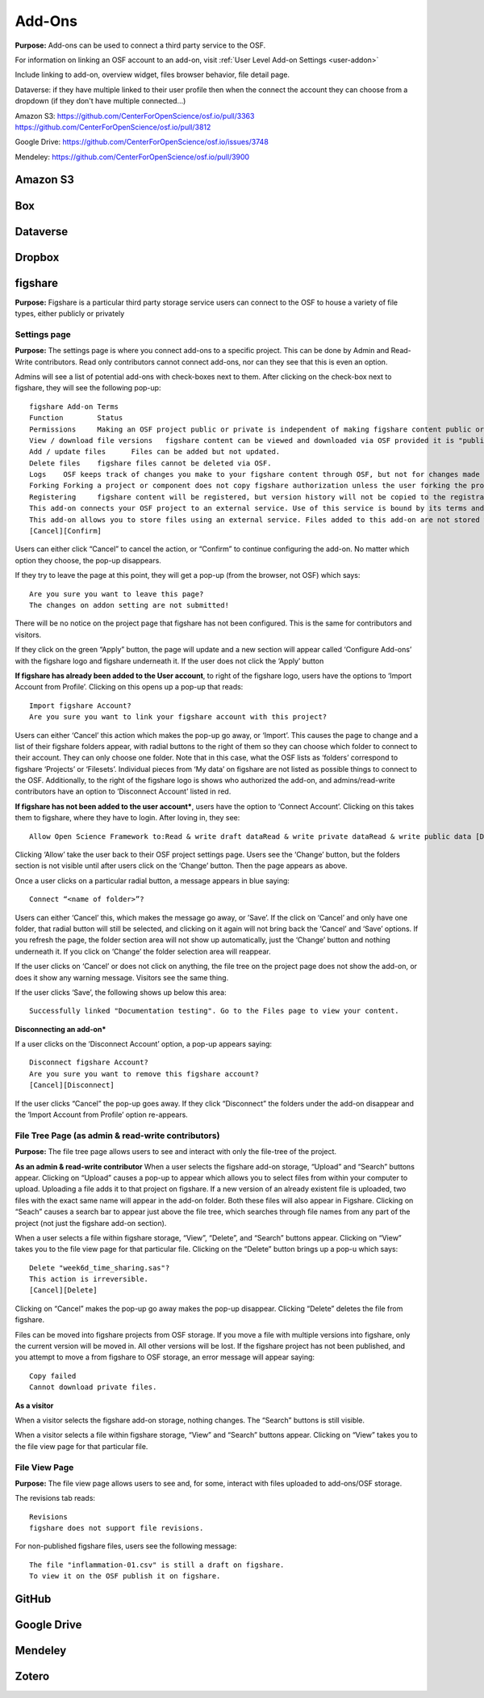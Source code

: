 .. _add-ons:

Add-Ons
==========
**Purpose:** Add-ons can be used to connect a third party service to the OSF.

For information on linking an OSF account to an add-on, visit :ref:`User Level Add-on Settings <user-addon>`

Include linking to add-on, overview widget, files browser behavior, file detail page.



Dataverse: if they have multiple linked to their user profile then when the connect the account they can choose from a dropdown (if they don't have multiple connected...)


Amazon S3: https://github.com/CenterForOpenScience/osf.io/pull/3363
https://github.com/CenterForOpenScience/osf.io/pull/3812

Google Drive: https://github.com/CenterForOpenScience/osf.io/issues/3748

Mendeley: https://github.com/CenterForOpenScience/osf.io/pull/3900

.. _s3:

Amazon S3
**********

.. _box:

Box
*******

.. _dataverse:

Dataverse
************

.. _dropbox:

Dropbox
************

.. _figshare:

figshare
***********

**Purpose:** Figshare is a particular third party storage service users can connect to the OSF to house a variety of file types, either publicly or privately

Settings page
>>>>>>>>>>>>>

**Purpose:** The settings page is where you connect add-ons to a specific project. This can be done by Admin and Read-Write contributors. Read only contributors cannot connect add-ons, nor can they see that this is even an option.

Admins will see a list of potential add-ons with check-boxes next to them. After clicking on the check-box next to figshare, they will see the following pop-up::

	figshare Add-on Terms
	Function	Status
	Permissions	Making an OSF project public or private is independent of making figshare content public or private. The OSF does not alter the permissions of linked figshare content.
	View / download file versions	figshare content can be viewed and downloaded via OSF provided it is "published" on figshare.
	Add / update files	Files can be added but not updated.
	Delete files	figshare files cannot be deleted via OSF.
	Logs	OSF keeps track of changes you make to your figshare content through OSF, but not for changes made using figshare directly.
	Forking	Forking a project or component does not copy figshare authorization unless the user forking the project is the same user who authorized the figshare add-on in the source project being forked.
	Registering	figshare content will be registered, but version history will not be copied to the registration.
	This add-on connects your OSF project to an external service. Use of this service is bound by its terms and conditions. The OSF is not responsible for the service or for your use thereof.
	This add-on allows you to store files using an external service. Files added to this add-on are not stored within the OSF.
	[Cancel][Confirm]

Users can either click “Cancel” to cancel the action, or “Confirm” to continue configuring the add-on. No matter which option they choose, the pop-up disappears. 

If they try to leave the page at this point, they will get a pop-up (from the browser, not OSF) which says::

	Are you sure you want to leave this page?
	The changes on addon setting are not submitted!

There will be no notice on the project page that figshare has not been configured. This is the same for contributors and visitors. 

If they click on the green “Apply” button, the page will update and a new section will appear called ‘Configure Add-ons’ with the figshare logo and figshare underneath it. If the user does not click the ‘Apply’ button

**If figshare has already been added to the User account**, to right of the figshare logo, users have the options to ‘Import Account from Profile’. Clicking on this opens up a pop-up that reads::

	Import figshare Account?
	Are you sure you want to link your figshare account with this project?

Users can either ‘Cancel’ this action which makes the pop-up go away, or ‘Import’. This causes the page to change and a list of their figshare folders appear, with radial buttons to the right of them so they can choose which folder to connect to their account. They can only choose one folder. Note that in this case, what the OSF lists as ‘folders’ correspond to figshare ‘Projects’ or ‘Filesets’. Individual pieces from ‘My data’ on figshare are not listed as possible things to connect to the OSF. Additionally, to the right of the figshare logo is shows who authorized the add-on, and admins/read-write contributors have an option to ‘Disconnect Account’ listed in red.

**If figshare has not been added to the user account***, users have the option to ‘Connect Account’. Clicking on this takes them to figshare, where they have to login. After loving in, they see::

	Allow Open Science Framework to:Read & write draft dataRead & write private dataRead & write public data [Deny][Allow]

Clicking ‘Allow’ take the user back to their OSF project settings page. Users see the ‘Change’ button, but the folders section is not visible until after users click on the ‘Change’ button. Then the page appears as above.


Once a user clicks on a particular radial button, a message appears in blue saying::

	Connect “<name of folder>”?

Users can either ‘Cancel’ this, which makes the message go away, or ’Save’. If the click on ‘Cancel’ and only have one folder, that radial button will still be selected, and clicking on it again will not bring back the ‘Cancel’ and ‘Save’ options. If you refresh the page, the folder section area will not show up automatically, just the ‘Change’ button and nothing underneath it. If you click on ‘Change’ the folder selection area will reappear. 

If the user clicks on ‘Cancel’ or does not click on anything, the file tree on the project page does not show the add-on, or does it show any warning message. Visitors see the same thing. 

If the user clicks ‘Save’, the following shows up below this area::

	Successfully linked "Documentation testing". Go to the Files page to view your content.


**Disconnecting an add-on***

If a user clicks on the ‘Disconnect Account’ option, a pop-up appears saying::

	Disconnect figshare Account?
	Are you sure you want to remove this figshare account? 
	[Cancel][Disconnect]

If the user clicks “Cancel” the pop-up goes away. If they click “Disconnect” the folders under the add-on disappear and the ‘Import Account from Profile’ option re-appears.




File Tree Page (as admin & read-write contributors)
>>>>>>>>>>>>>>

**Purpose:** The file tree page allows users to see and interact with only the file-tree of the project. 


**As an admin & read-write contributor**
When a user selects the figshare add-on storage, “Upload” and “Search” buttons appear. Clicking on “Upload” causes a pop-up to appear which allows you to select files from within your computer to upload. Uploading a file adds it to that project on figshare. If a new version of an already existent file is uploaded, two files with the exact same name will appear in the add-on folder. Both these files will also appear in Figshare. Clicking on “Seach” causes a search bar to appear just above the file tree, which searches through file names from any part of the project (not just the figshare add-on section).

When a user selects a file within figshare storage, “View”, “Delete”, and “Search” buttons appear. Clicking on “View” takes you to the file view page for that particular file. Clicking on the “Delete” button brings up a pop-u which says::

	Delete "week6d_time_sharing.sas"?
	This action is irreversible.
	[Cancel][Delete]

Clicking on “Cancel” makes the pop-up go away makes the pop-up disappear. Clicking “Delete” deletes the file from figshare.

Files can be moved into figshare projects from OSF storage. If you move a file with multiple versions into figshare, only the current version will be moved in. All other versions will be lost. If the figshare project has not been published, and you attempt to move a from figshare to OSF storage, an error message will appear saying::

	Copy failed
	Cannot download private files.

**As a visitor**

When a visitor selects the figshare add-on storage, nothing changes. The “Search” buttons is still visible.

When a visitor selects a file within figshare storage, “View” and “Search” buttons appear. Clicking on “View” takes you to the file view page for that particular file.


File View Page
>>>>>>>>>>>>>>

**Purpose:** The file view page allows users to see and, for some, interact with files uploaded to add-ons/OSF storage.

The revisions tab reads::

	Revisions
	figshare does not support file revisions.


For non-published figshare files, users see the following message::

	The file "inflammation-01.csv" is still a draft on figshare. 
	To view it on the OSF publish it on figshare.


.. _github:

GitHub
***********

.. _drive:

Google Drive
*************

.. _mendeley:

Mendeley
*************

.. _zotero:

Zotero
**************
